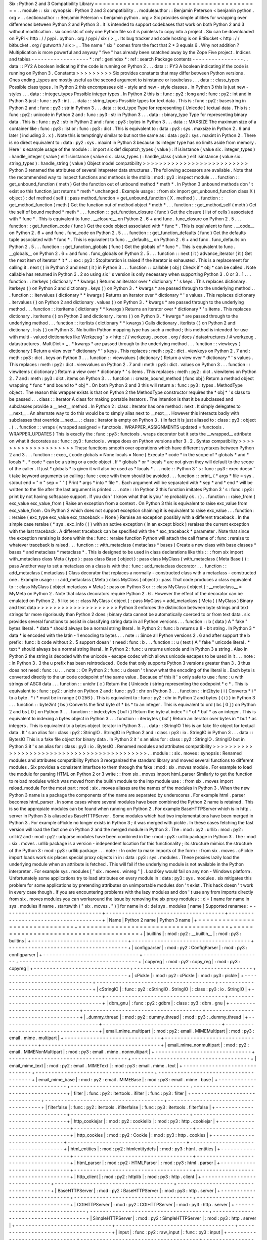 Six
:
Python
2
and
3
Compatibility
Library
=
=
=
=
=
=
=
=
=
=
=
=
=
=
=
=
=
=
=
=
=
=
=
=
=
=
=
=
=
=
=
=
=
=
=
=
=
=
=
=
=
.
.
module
:
:
six
:
synopsis
:
Python
2
and
3
compatibility
.
.
moduleauthor
:
:
Benjamin
Peterson
<
benjamin
python
.
org
>
.
.
sectionauthor
:
:
Benjamin
Peterson
<
benjamin
python
.
org
>
Six
provides
simple
utilities
for
wrapping
over
differences
between
Python
2
and
Python
3
.
It
is
intended
to
support
codebases
that
work
on
both
Python
2
and
3
without
modification
.
six
consists
of
only
one
Python
file
so
it
is
painless
to
copy
into
a
project
.
Six
can
be
downloaded
on
PyPi
<
http
:
/
/
pypi
.
python
.
org
/
pypi
/
six
/
>
_
.
Its
bug
tracker
and
code
hosting
is
on
BitBucket
<
http
:
/
/
bitbucket
.
org
/
gutworth
/
six
>
_
.
The
name
"
six
"
comes
from
the
fact
that
2
*
3
equals
6
.
Why
not
addition
?
Multiplication
is
more
powerful
and
anyway
"
five
"
has
already
been
snatched
away
by
the
Zope
Five
project
.
Indices
and
tables
-
-
-
-
-
-
-
-
-
-
-
-
-
-
-
-
-
-
*
:
ref
:
genindex
*
:
ref
:
search
Package
contents
-
-
-
-
-
-
-
-
-
-
-
-
-
-
-
-
.
.
data
:
:
PY2
A
boolean
indicating
if
the
code
is
running
on
Python
2
.
.
.
data
:
:
PY3
A
boolean
indicating
if
the
code
is
running
on
Python
3
.
Constants
>
>
>
>
>
>
>
>
>
Six
provides
constants
that
may
differ
between
Python
versions
.
Ones
ending
_types
are
mostly
useful
as
the
second
argument
to
isinstance
or
issubclass
.
.
.
data
:
:
class_types
Possible
class
types
.
In
Python
2
this
encompasses
old
-
style
and
new
-
style
classes
.
In
Python
3
this
is
just
new
-
styles
.
.
.
data
:
:
integer_types
Possible
integer
types
.
In
Python
2
this
is
:
func
:
py2
:
long
and
:
func
:
py2
:
int
and
in
Python
3
just
:
func
:
py3
:
int
.
.
.
data
:
:
string_types
Possible
types
for
text
data
.
This
is
:
func
:
py2
:
basestring
in
Python
2
and
:
func
:
py3
:
str
in
Python
3
.
.
.
data
:
:
text_type
Type
for
representing
(
Unicode
)
textual
data
.
This
is
:
func
:
py2
:
unicode
in
Python
2
and
:
func
:
py3
:
str
in
Python
3
.
.
.
data
:
:
binary_type
Type
for
representing
binary
data
.
This
is
:
func
:
py2
:
str
in
Python
2
and
:
func
:
py3
:
bytes
in
Python
3
.
.
.
data
:
:
MAXSIZE
The
maximum
size
of
a
container
like
:
func
:
py3
:
list
or
:
func
:
py3
:
dict
.
This
is
equivalent
to
:
data
:
py3
:
sys
.
maxsize
in
Python
2
.
6
and
later
(
including
3
.
x
)
.
Note
this
is
temptingly
similar
to
but
not
the
same
as
:
data
:
py2
:
sys
.
maxint
in
Python
2
.
There
is
no
direct
equivalent
to
:
data
:
py2
:
sys
.
maxint
in
Python
3
because
its
integer
type
has
no
limits
aside
from
memory
.
Here
'
s
example
usage
of
the
module
:
:
import
six
def
dispatch_types
(
value
)
:
if
isinstance
(
value
six
.
integer_types
)
:
handle_integer
(
value
)
elif
isinstance
(
value
six
.
class_types
)
:
handle_class
(
value
)
elif
isinstance
(
value
six
.
string_types
)
:
handle_string
(
value
)
Object
model
compatibility
>
>
>
>
>
>
>
>
>
>
>
>
>
>
>
>
>
>
>
>
>
>
>
>
>
>
Python
3
renamed
the
attributes
of
several
intepreter
data
structures
.
The
following
accessors
are
available
.
Note
that
the
recommended
way
to
inspect
functions
and
methods
is
the
stdlib
:
mod
:
py3
:
inspect
module
.
.
.
function
:
:
get_unbound_function
(
meth
)
Get
the
function
out
of
unbound
method
*
meth
*
.
In
Python
3
unbound
methods
don
'
t
exist
so
this
function
just
returns
*
meth
*
unchanged
.
Example
usage
:
:
from
six
import
get_unbound_function
class
X
(
object
)
:
def
method
(
self
)
:
pass
method_function
=
get_unbound_function
(
X
.
method
)
.
.
function
:
:
get_method_function
(
meth
)
Get
the
function
out
of
method
object
*
meth
*
.
.
.
function
:
:
get_method_self
(
meth
)
Get
the
self
of
bound
method
*
meth
*
.
.
.
function
:
:
get_function_closure
(
func
)
Get
the
closure
(
list
of
cells
)
associated
with
*
func
*
.
This
is
equivalent
to
func
.
__closure__
on
Python
2
.
6
+
and
func
.
func_closure
on
Python
2
.
5
.
.
.
function
:
:
get_function_code
(
func
)
Get
the
code
object
associated
with
*
func
*
.
This
is
equivalent
to
func
.
__code__
on
Python
2
.
6
+
and
func
.
func_code
on
Python
2
.
5
.
.
.
function
:
:
get_function_defaults
(
func
)
Get
the
defaults
tuple
associated
with
*
func
*
.
This
is
equivalent
to
func
.
__defaults__
on
Python
2
.
6
+
and
func
.
func_defaults
on
Python
2
.
5
.
.
.
function
:
:
get_function_globals
(
func
)
Get
the
globals
of
*
func
*
.
This
is
equivalent
to
func
.
__globals__
on
Python
2
.
6
+
and
func
.
func_globals
on
Python
2
.
5
.
.
.
function
:
:
next
(
it
)
advance_iterator
(
it
)
Get
the
next
item
of
iterator
*
it
*
.
:
exc
:
py3
:
StopIteration
is
raised
if
the
iterator
is
exhausted
.
This
is
a
replacement
for
calling
it
.
next
(
)
in
Python
2
and
next
(
it
)
in
Python
3
.
.
.
function
:
:
callable
(
obj
)
Check
if
*
obj
*
can
be
called
.
Note
callable
has
returned
in
Python
3
.
2
so
using
six
'
s
version
is
only
necessary
when
supporting
Python
3
.
0
or
3
.
1
.
.
.
function
:
:
iterkeys
(
dictionary
*
*
kwargs
)
Returns
an
iterator
over
*
dictionary
*
\
'
s
keys
.
This
replaces
dictionary
.
iterkeys
(
)
on
Python
2
and
dictionary
.
keys
(
)
on
Python
3
.
*
kwargs
*
are
passed
through
to
the
underlying
method
.
.
.
function
:
:
itervalues
(
dictionary
*
*
kwargs
)
Returns
an
iterator
over
*
dictionary
*
\
'
s
values
.
This
replaces
dictionary
.
itervalues
(
)
on
Python
2
and
dictionary
.
values
(
)
on
Python
3
.
*
kwargs
*
are
passed
through
to
the
underlying
method
.
.
.
function
:
:
iteritems
(
dictionary
*
*
kwargs
)
Returns
an
iterator
over
*
dictionary
*
\
'
s
items
.
This
replaces
dictionary
.
iteritems
(
)
on
Python
2
and
dictionary
.
items
(
)
on
Python
3
.
*
kwargs
*
are
passed
through
to
the
underlying
method
.
.
.
function
:
:
iterlists
(
dictionary
*
*
kwargs
)
Calls
dictionary
.
iterlists
(
)
on
Python
2
and
dictionary
.
lists
(
)
on
Python
3
.
No
builtin
Python
mapping
type
has
such
a
method
;
this
method
is
intended
for
use
with
multi
-
valued
dictionaries
like
Werkzeug
'
s
<
http
:
/
/
werkzeug
.
pocoo
.
org
/
docs
/
datastructures
/
#
werkzeug
.
datastructures
.
MultiDict
>
_
.
*
kwargs
*
are
passed
through
to
the
underlying
method
.
.
.
function
:
:
viewkeys
(
dictionary
)
Return
a
view
over
*
dictionary
*
\
'
s
keys
.
This
replaces
:
meth
:
py2
:
dict
.
viewkeys
on
Python
2
.
7
and
:
meth
:
py3
:
dict
.
keys
on
Python
3
.
.
.
function
:
:
viewvalues
(
dictionary
)
Return
a
view
over
*
dictionary
*
\
'
s
values
.
This
replaces
:
meth
:
py2
:
dict
.
viewvalues
on
Python
2
.
7
and
:
meth
:
py3
:
dict
.
values
on
Python
3
.
.
.
function
:
:
viewitems
(
dictionary
)
Return
a
view
over
*
dictionary
*
\
'
s
items
.
This
replaces
:
meth
:
py2
:
dict
.
viewitems
on
Python
2
.
7
and
:
meth
:
py3
:
dict
.
items
on
Python
3
.
.
.
function
:
:
create_bound_method
(
func
obj
)
Return
a
method
object
wrapping
*
func
*
and
bound
to
*
obj
*
.
On
both
Python
2
and
3
this
will
return
a
:
func
:
py3
:
types
.
MethodType
object
.
The
reason
this
wrapper
exists
is
that
on
Python
2
the
MethodType
constructor
requires
the
*
obj
*
'
s
class
to
be
passed
.
.
.
class
:
:
Iterator
A
class
for
making
portable
iterators
.
The
intention
is
that
it
be
subclassed
and
subclasses
provide
a
__next__
method
.
In
Python
2
:
class
:
Iterator
has
one
method
:
next
.
It
simply
delegates
to
__next__
.
An
alternate
way
to
do
this
would
be
to
simply
alias
next
to
__next__
.
However
this
interacts
badly
with
subclasses
that
override
__next__
.
:
class
:
Iterator
is
empty
on
Python
3
.
(
In
fact
it
is
just
aliased
to
:
class
:
py3
:
object
.
)
.
.
function
:
:
wraps
(
wrapped
assigned
=
functools
.
WRAPPER_ASSIGNMENTS
updated
=
functools
.
WRAPPER_UPDATES
)
This
is
exactly
the
:
func
:
py3
:
functools
.
wraps
decorator
but
it
sets
the
__wrapped__
attribute
on
what
it
decorates
as
:
func
:
py3
:
functools
.
wraps
does
on
Python
versions
after
3
.
2
.
Syntax
compatibility
>
>
>
>
>
>
>
>
>
>
>
>
>
>
>
>
>
>
>
>
These
functions
smooth
over
operations
which
have
different
syntaxes
between
Python
2
and
3
.
.
.
function
:
:
exec_
(
code
globals
=
None
locals
=
None
)
Execute
*
code
*
in
the
scope
of
*
globals
*
and
*
locals
*
.
*
code
*
can
be
a
string
or
a
code
object
.
If
*
globals
*
or
*
locals
*
are
not
given
they
will
default
to
the
scope
of
the
caller
.
If
just
*
globals
*
is
given
it
will
also
be
used
as
*
locals
*
.
.
.
note
:
:
Python
3
'
s
:
func
:
py3
:
exec
doesn
'
t
take
keyword
arguments
so
calling
:
func
:
exec
with
them
should
be
avoided
.
.
.
function
:
:
print_
(
*
args
*
file
=
sys
.
stdout
end
=
"
\
\
n
"
sep
=
"
"
)
Print
*
args
*
into
*
file
*
.
Each
argument
will
be
separated
with
*
sep
*
and
*
end
*
will
be
written
to
the
file
after
the
last
argument
is
printed
.
.
.
note
:
:
In
Python
2
this
function
imitates
Python
3
'
s
:
func
:
py3
:
print
by
not
having
softspace
support
.
If
you
don
'
t
know
what
that
is
you
'
re
probably
ok
.
:
)
.
.
function
:
:
raise_from
(
exc_value
exc_value_from
)
Raise
an
exception
from
a
context
.
On
Python
3
this
is
equivalent
to
raise
exc_value
from
exc_value_from
.
On
Python
2
which
does
not
support
exception
chaining
it
is
equivalent
to
raise
exc_value
.
.
.
function
:
:
reraise
(
exc_type
exc_value
exc_traceback
=
None
)
Reraise
an
exception
possibly
with
a
different
traceback
.
In
the
simple
case
reraise
(
*
sys
.
exc_info
(
)
)
with
an
active
exception
(
in
an
except
block
)
reraises
the
current
exception
with
the
last
traceback
.
A
different
traceback
can
be
specified
with
the
*
exc_traceback
*
parameter
.
Note
that
since
the
exception
reraising
is
done
within
the
:
func
:
reraise
function
Python
will
attach
the
call
frame
of
:
func
:
reraise
to
whatever
traceback
is
raised
.
.
.
function
:
:
with_metaclass
(
metaclass
*
bases
)
Create
a
new
class
with
base
classes
*
bases
*
and
metaclass
*
metaclass
*
.
This
is
designed
to
be
used
in
class
declarations
like
this
:
:
:
from
six
import
with_metaclass
class
Meta
(
type
)
:
pass
class
Base
(
object
)
:
pass
class
MyClass
(
with_metaclass
(
Meta
Base
)
)
:
pass
Another
way
to
set
a
metaclass
on
a
class
is
with
the
:
func
:
add_metaclass
decorator
.
.
.
function
:
:
add_metaclass
(
metaclass
)
Class
decorator
that
replaces
a
normally
-
constructed
class
with
a
metaclass
-
constructed
one
.
Example
usage
:
:
:
add_metaclass
(
Meta
)
class
MyClass
(
object
)
:
pass
That
code
produces
a
class
equivalent
to
:
:
class
MyClass
(
object
metaclass
=
Meta
)
:
pass
on
Python
3
or
:
:
class
MyClass
(
object
)
:
__metaclass__
=
MyMeta
on
Python
2
.
Note
that
class
decorators
require
Python
2
.
6
.
However
the
effect
of
the
decorator
can
be
emulated
on
Python
2
.
5
like
so
:
:
class
MyClass
(
object
)
:
pass
MyClass
=
add_metaclass
(
Meta
)
(
MyClass
)
Binary
and
text
data
>
>
>
>
>
>
>
>
>
>
>
>
>
>
>
>
>
>
>
>
Python
3
enforces
the
distinction
between
byte
strings
and
text
strings
far
more
rigoriously
than
Python
2
does
;
binary
data
cannot
be
automatically
coerced
to
or
from
text
data
.
six
provides
several
functions
to
assist
in
classifying
string
data
in
all
Python
versions
.
.
.
function
:
:
b
(
data
)
A
"
fake
"
bytes
literal
.
*
data
*
should
always
be
a
normal
string
literal
.
In
Python
2
:
func
:
b
returns
a
8
-
bit
string
.
In
Python
3
*
data
*
is
encoded
with
the
latin
-
1
encoding
to
bytes
.
.
.
note
:
:
Since
all
Python
versions
2
.
6
and
after
support
the
b
prefix
:
func
:
b
code
without
2
.
5
support
doesn
'
t
need
:
func
:
b
.
.
.
function
:
:
u
(
text
)
A
"
fake
"
unicode
literal
.
*
text
*
should
always
be
a
normal
string
literal
.
In
Python
2
:
func
:
u
returns
unicode
and
in
Python
3
a
string
.
Also
in
Python
2
the
string
is
decoded
with
the
unicode
-
escape
codec
which
allows
unicode
escapes
to
be
used
in
it
.
.
.
note
:
:
In
Python
3
.
3
the
u
prefix
has
been
reintroduced
.
Code
that
only
supports
Python
3
versions
greater
than
3
.
3
thus
does
not
need
:
func
:
u
.
.
.
note
:
:
On
Python
2
:
func
:
u
doesn
'
t
know
what
the
encoding
of
the
literal
is
.
Each
byte
is
converted
directly
to
the
unicode
codepoint
of
the
same
value
.
Because
of
this
it
'
s
only
safe
to
use
:
func
:
u
with
strings
of
ASCII
data
.
.
.
function
:
:
unichr
(
c
)
Return
the
(
Unicode
)
string
representing
the
codepoint
*
c
*
.
This
is
equivalent
to
:
func
:
py2
:
unichr
on
Python
2
and
:
func
:
py3
:
chr
on
Python
3
.
.
.
function
:
:
int2byte
(
i
)
Converts
*
i
*
to
a
byte
.
*
i
*
must
be
in
range
(
0
256
)
.
This
is
equivalent
to
:
func
:
py2
:
chr
in
Python
2
and
bytes
(
(
i
)
)
in
Python
3
.
.
.
function
:
:
byte2int
(
bs
)
Converts
the
first
byte
of
*
bs
*
to
an
integer
.
This
is
equivalent
to
ord
(
bs
[
0
]
)
on
Python
2
and
bs
[
0
]
on
Python
3
.
.
.
function
:
:
indexbytes
(
buf
i
)
Return
the
byte
at
index
*
i
*
of
*
buf
*
as
an
integer
.
This
is
equivalent
to
indexing
a
bytes
object
in
Python
3
.
.
.
function
:
:
iterbytes
(
buf
)
Return
an
iterator
over
bytes
in
*
buf
*
as
integers
.
This
is
equivalent
to
a
bytes
object
iterator
in
Python
3
.
.
.
data
:
:
StringIO
This
is
an
fake
file
object
for
textual
data
.
It
'
s
an
alias
for
:
class
:
py2
:
StringIO
.
StringIO
in
Python
2
and
:
class
:
py3
:
io
.
StringIO
in
Python
3
.
.
.
data
:
:
BytesIO
This
is
a
fake
file
object
for
binary
data
.
In
Python
2
it
'
s
an
alias
for
:
class
:
py2
:
StringIO
.
StringIO
but
in
Python
3
it
'
s
an
alias
for
:
class
:
py3
:
io
.
BytesIO
.
Renamed
modules
and
attributes
compatibility
>
>
>
>
>
>
>
>
>
>
>
>
>
>
>
>
>
>
>
>
>
>
>
>
>
>
>
>
>
>
>
>
>
>
>
>
>
>
>
>
>
>
>
>
.
.
module
:
:
six
.
moves
:
synopsis
:
Renamed
modules
and
attributes
compatibility
Python
3
reorganized
the
standard
library
and
moved
several
functions
to
different
modules
.
Six
provides
a
consistent
interface
to
them
through
the
fake
:
mod
:
six
.
moves
module
.
For
example
to
load
the
module
for
parsing
HTML
on
Python
2
or
3
write
:
:
from
six
.
moves
import
html_parser
Similarly
to
get
the
function
to
reload
modules
which
was
moved
from
the
builtin
module
to
the
imp
module
use
:
:
from
six
.
moves
import
reload_module
For
the
most
part
:
mod
:
six
.
moves
aliases
are
the
names
of
the
modules
in
Python
3
.
When
the
new
Python
3
name
is
a
package
the
components
of
the
name
are
separated
by
underscores
.
For
example
html
.
parser
becomes
html_parser
.
In
some
cases
where
several
modules
have
been
combined
the
Python
2
name
is
retained
.
This
is
so
the
appropiate
modules
can
be
found
when
running
on
Python
2
.
For
example
BaseHTTPServer
which
is
in
http
.
server
in
Python
3
is
aliased
as
BaseHTTPServer
.
Some
modules
which
had
two
implementations
have
been
merged
in
Python
3
.
For
example
cPickle
no
longer
exists
in
Python
3
;
it
was
merged
with
pickle
.
In
these
cases
fetching
the
fast
version
will
load
the
fast
one
on
Python
2
and
the
merged
module
in
Python
3
.
The
:
mod
:
py2
:
urllib
:
mod
:
py2
:
urllib2
and
:
mod
:
py2
:
urlparse
modules
have
been
combined
in
the
:
mod
:
py3
:
urllib
package
in
Python
3
.
The
:
mod
:
six
.
moves
.
urllib
package
is
a
version
-
independent
location
for
this
functionality
;
its
structure
mimics
the
structure
of
the
Python
3
:
mod
:
py3
:
urllib
package
.
.
.
note
:
:
In
order
to
make
imports
of
the
form
:
:
from
six
.
moves
.
cPickle
import
loads
work
six
places
special
proxy
objects
in
in
:
data
:
py3
:
sys
.
modules
.
These
proxies
lazily
load
the
underlying
module
when
an
attribute
is
fetched
.
This
will
fail
if
the
underlying
module
is
not
available
in
the
Python
interpreter
.
For
example
sys
.
modules
[
"
six
.
moves
.
winreg
"
]
.
LoadKey
would
fail
on
any
non
-
Windows
platform
.
Unfortunately
some
applications
try
to
load
attributes
on
every
module
in
:
data
:
py3
:
sys
.
modules
.
six
mitigates
this
problem
for
some
applications
by
pretending
attributes
on
unimportable
modules
don
'
t
exist
.
This
hack
doesn
'
t
work
in
every
case
though
.
If
you
are
encountering
problems
with
the
lazy
modules
and
don
'
t
use
any
from
imports
directly
from
six
.
moves
modules
you
can
workaround
the
issue
by
removing
the
six
proxy
modules
:
:
d
=
[
name
for
name
in
sys
.
modules
if
name
.
startswith
(
"
six
.
moves
.
"
)
]
for
name
in
d
:
del
sys
.
modules
[
name
]
Supported
renames
:
+
-
-
-
-
-
-
-
-
-
-
-
-
-
-
-
-
-
-
-
-
-
-
-
-
-
-
-
-
-
-
+
-
-
-
-
-
-
-
-
-
-
-
-
-
-
-
-
-
-
-
-
-
-
-
-
-
-
-
-
-
-
-
-
-
-
-
-
-
+
-
-
-
-
-
-
-
-
-
-
-
-
-
-
-
-
-
-
-
-
-
-
-
-
-
-
-
-
-
-
-
-
-
-
-
-
-
+
|
Name
|
Python
2
name
|
Python
3
name
|
+
=
=
=
=
=
=
=
=
=
=
=
=
=
=
=
=
=
=
=
=
=
=
=
=
=
=
=
=
=
=
+
=
=
=
=
=
=
=
=
=
=
=
=
=
=
=
=
=
=
=
=
=
=
=
=
=
=
=
=
=
=
=
=
=
=
=
=
=
+
=
=
=
=
=
=
=
=
=
=
=
=
=
=
=
=
=
=
=
=
=
=
=
=
=
=
=
=
=
=
=
=
=
=
=
=
=
+
|
builtins
|
:
mod
:
py2
:
__builtin__
|
:
mod
:
py3
:
builtins
|
+
-
-
-
-
-
-
-
-
-
-
-
-
-
-
-
-
-
-
-
-
-
-
-
-
-
-
-
-
-
-
+
-
-
-
-
-
-
-
-
-
-
-
-
-
-
-
-
-
-
-
-
-
-
-
-
-
-
-
-
-
-
-
-
-
-
-
-
-
+
-
-
-
-
-
-
-
-
-
-
-
-
-
-
-
-
-
-
-
-
-
-
-
-
-
-
-
-
-
-
-
-
-
-
-
-
-
+
|
configparser
|
:
mod
:
py2
:
ConfigParser
|
:
mod
:
py3
:
configparser
|
+
-
-
-
-
-
-
-
-
-
-
-
-
-
-
-
-
-
-
-
-
-
-
-
-
-
-
-
-
-
-
+
-
-
-
-
-
-
-
-
-
-
-
-
-
-
-
-
-
-
-
-
-
-
-
-
-
-
-
-
-
-
-
-
-
-
-
-
-
+
-
-
-
-
-
-
-
-
-
-
-
-
-
-
-
-
-
-
-
-
-
-
-
-
-
-
-
-
-
-
-
-
-
-
-
-
-
+
|
copyreg
|
:
mod
:
py2
:
copy_reg
|
:
mod
:
py3
:
copyreg
|
+
-
-
-
-
-
-
-
-
-
-
-
-
-
-
-
-
-
-
-
-
-
-
-
-
-
-
-
-
-
-
+
-
-
-
-
-
-
-
-
-
-
-
-
-
-
-
-
-
-
-
-
-
-
-
-
-
-
-
-
-
-
-
-
-
-
-
-
-
+
-
-
-
-
-
-
-
-
-
-
-
-
-
-
-
-
-
-
-
-
-
-
-
-
-
-
-
-
-
-
-
-
-
-
-
-
-
+
|
cPickle
|
:
mod
:
py2
:
cPickle
|
:
mod
:
py3
:
pickle
|
+
-
-
-
-
-
-
-
-
-
-
-
-
-
-
-
-
-
-
-
-
-
-
-
-
-
-
-
-
-
-
+
-
-
-
-
-
-
-
-
-
-
-
-
-
-
-
-
-
-
-
-
-
-
-
-
-
-
-
-
-
-
-
-
-
-
-
-
-
+
-
-
-
-
-
-
-
-
-
-
-
-
-
-
-
-
-
-
-
-
-
-
-
-
-
-
-
-
-
-
-
-
-
-
-
-
-
+
|
cStringIO
|
:
func
:
py2
:
cStringIO
.
StringIO
|
:
class
:
py3
:
io
.
StringIO
|
+
-
-
-
-
-
-
-
-
-
-
-
-
-
-
-
-
-
-
-
-
-
-
-
-
-
-
-
-
-
-
+
-
-
-
-
-
-
-
-
-
-
-
-
-
-
-
-
-
-
-
-
-
-
-
-
-
-
-
-
-
-
-
-
-
-
-
-
-
+
-
-
-
-
-
-
-
-
-
-
-
-
-
-
-
-
-
-
-
-
-
-
-
-
-
-
-
-
-
-
-
-
-
-
-
-
-
+
|
dbm_gnu
|
:
func
:
py2
:
gdbm
|
:
class
:
py3
:
dbm
.
gnu
|
+
-
-
-
-
-
-
-
-
-
-
-
-
-
-
-
-
-
-
-
-
-
-
-
-
-
-
-
-
-
-
+
-
-
-
-
-
-
-
-
-
-
-
-
-
-
-
-
-
-
-
-
-
-
-
-
-
-
-
-
-
-
-
-
-
-
-
-
-
+
-
-
-
-
-
-
-
-
-
-
-
-
-
-
-
-
-
-
-
-
-
-
-
-
-
-
-
-
-
-
-
-
-
-
-
-
-
+
|
_dummy_thread
|
:
mod
:
py2
:
dummy_thread
|
:
mod
:
py3
:
_dummy_thread
|
+
-
-
-
-
-
-
-
-
-
-
-
-
-
-
-
-
-
-
-
-
-
-
-
-
-
-
-
-
-
-
+
-
-
-
-
-
-
-
-
-
-
-
-
-
-
-
-
-
-
-
-
-
-
-
-
-
-
-
-
-
-
-
-
-
-
-
-
-
+
-
-
-
-
-
-
-
-
-
-
-
-
-
-
-
-
-
-
-
-
-
-
-
-
-
-
-
-
-
-
-
-
-
-
-
-
-
+
|
email_mime_multipart
|
:
mod
:
py2
:
email
.
MIMEMultipart
|
:
mod
:
py3
:
email
.
mime
.
multipart
|
+
-
-
-
-
-
-
-
-
-
-
-
-
-
-
-
-
-
-
-
-
-
-
-
-
-
-
-
-
-
-
+
-
-
-
-
-
-
-
-
-
-
-
-
-
-
-
-
-
-
-
-
-
-
-
-
-
-
-
-
-
-
-
-
-
-
-
-
-
+
-
-
-
-
-
-
-
-
-
-
-
-
-
-
-
-
-
-
-
-
-
-
-
-
-
-
-
-
-
-
-
-
-
-
-
-
-
+
|
email_mime_nonmultipart
|
:
mod
:
py2
:
email
.
MIMENonMultipart
|
:
mod
:
py3
:
email
.
mime
.
nonmultipart
|
+
-
-
-
-
-
-
-
-
-
-
-
-
-
-
-
-
-
-
-
-
-
-
-
-
-
-
-
-
-
-
+
-
-
-
-
-
-
-
-
-
-
-
-
-
-
-
-
-
-
-
-
-
-
-
-
-
-
-
-
-
-
-
-
-
-
-
-
-
+
-
-
-
-
-
-
-
-
-
-
-
-
-
-
-
-
-
-
-
-
-
-
-
-
-
-
-
-
-
-
-
-
-
-
-
-
-
+
|
email_mime_text
|
:
mod
:
py2
:
email
.
MIMEText
|
:
mod
:
py3
:
email
.
mime
.
text
|
+
-
-
-
-
-
-
-
-
-
-
-
-
-
-
-
-
-
-
-
-
-
-
-
-
-
-
-
-
-
-
+
-
-
-
-
-
-
-
-
-
-
-
-
-
-
-
-
-
-
-
-
-
-
-
-
-
-
-
-
-
-
-
-
-
-
-
-
-
+
-
-
-
-
-
-
-
-
-
-
-
-
-
-
-
-
-
-
-
-
-
-
-
-
-
-
-
-
-
-
-
-
-
-
-
-
-
+
|
email_mime_base
|
:
mod
:
py2
:
email
.
MIMEBase
|
:
mod
:
py3
:
email
.
mime
.
base
|
+
-
-
-
-
-
-
-
-
-
-
-
-
-
-
-
-
-
-
-
-
-
-
-
-
-
-
-
-
-
-
+
-
-
-
-
-
-
-
-
-
-
-
-
-
-
-
-
-
-
-
-
-
-
-
-
-
-
-
-
-
-
-
-
-
-
-
-
-
+
-
-
-
-
-
-
-
-
-
-
-
-
-
-
-
-
-
-
-
-
-
-
-
-
-
-
-
-
-
-
-
-
-
-
-
-
-
+
|
filter
|
:
func
:
py2
:
itertools
.
ifilter
|
:
func
:
py3
:
filter
|
+
-
-
-
-
-
-
-
-
-
-
-
-
-
-
-
-
-
-
-
-
-
-
-
-
-
-
-
-
-
-
+
-
-
-
-
-
-
-
-
-
-
-
-
-
-
-
-
-
-
-
-
-
-
-
-
-
-
-
-
-
-
-
-
-
-
-
-
-
+
-
-
-
-
-
-
-
-
-
-
-
-
-
-
-
-
-
-
-
-
-
-
-
-
-
-
-
-
-
-
-
-
-
-
-
-
-
+
|
filterfalse
|
:
func
:
py2
:
itertools
.
ifilterfalse
|
:
func
:
py3
:
itertools
.
filterfalse
|
+
-
-
-
-
-
-
-
-
-
-
-
-
-
-
-
-
-
-
-
-
-
-
-
-
-
-
-
-
-
-
+
-
-
-
-
-
-
-
-
-
-
-
-
-
-
-
-
-
-
-
-
-
-
-
-
-
-
-
-
-
-
-
-
-
-
-
-
-
+
-
-
-
-
-
-
-
-
-
-
-
-
-
-
-
-
-
-
-
-
-
-
-
-
-
-
-
-
-
-
-
-
-
-
-
-
-
+
|
http_cookiejar
|
:
mod
:
py2
:
cookielib
|
:
mod
:
py3
:
http
.
cookiejar
|
+
-
-
-
-
-
-
-
-
-
-
-
-
-
-
-
-
-
-
-
-
-
-
-
-
-
-
-
-
-
-
+
-
-
-
-
-
-
-
-
-
-
-
-
-
-
-
-
-
-
-
-
-
-
-
-
-
-
-
-
-
-
-
-
-
-
-
-
-
+
-
-
-
-
-
-
-
-
-
-
-
-
-
-
-
-
-
-
-
-
-
-
-
-
-
-
-
-
-
-
-
-
-
-
-
-
-
+
|
http_cookies
|
:
mod
:
py2
:
Cookie
|
:
mod
:
py3
:
http
.
cookies
|
+
-
-
-
-
-
-
-
-
-
-
-
-
-
-
-
-
-
-
-
-
-
-
-
-
-
-
-
-
-
-
+
-
-
-
-
-
-
-
-
-
-
-
-
-
-
-
-
-
-
-
-
-
-
-
-
-
-
-
-
-
-
-
-
-
-
-
-
-
+
-
-
-
-
-
-
-
-
-
-
-
-
-
-
-
-
-
-
-
-
-
-
-
-
-
-
-
-
-
-
-
-
-
-
-
-
-
+
|
html_entities
|
:
mod
:
py2
:
htmlentitydefs
|
:
mod
:
py3
:
html
.
entities
|
+
-
-
-
-
-
-
-
-
-
-
-
-
-
-
-
-
-
-
-
-
-
-
-
-
-
-
-
-
-
-
+
-
-
-
-
-
-
-
-
-
-
-
-
-
-
-
-
-
-
-
-
-
-
-
-
-
-
-
-
-
-
-
-
-
-
-
-
-
+
-
-
-
-
-
-
-
-
-
-
-
-
-
-
-
-
-
-
-
-
-
-
-
-
-
-
-
-
-
-
-
-
-
-
-
-
-
+
|
html_parser
|
:
mod
:
py2
:
HTMLParser
|
:
mod
:
py3
:
html
.
parser
|
+
-
-
-
-
-
-
-
-
-
-
-
-
-
-
-
-
-
-
-
-
-
-
-
-
-
-
-
-
-
-
+
-
-
-
-
-
-
-
-
-
-
-
-
-
-
-
-
-
-
-
-
-
-
-
-
-
-
-
-
-
-
-
-
-
-
-
-
-
+
-
-
-
-
-
-
-
-
-
-
-
-
-
-
-
-
-
-
-
-
-
-
-
-
-
-
-
-
-
-
-
-
-
-
-
-
-
+
|
http_client
|
:
mod
:
py2
:
httplib
|
:
mod
:
py3
:
http
.
client
|
+
-
-
-
-
-
-
-
-
-
-
-
-
-
-
-
-
-
-
-
-
-
-
-
-
-
-
-
-
-
-
+
-
-
-
-
-
-
-
-
-
-
-
-
-
-
-
-
-
-
-
-
-
-
-
-
-
-
-
-
-
-
-
-
-
-
-
-
-
+
-
-
-
-
-
-
-
-
-
-
-
-
-
-
-
-
-
-
-
-
-
-
-
-
-
-
-
-
-
-
-
-
-
-
-
-
-
+
|
BaseHTTPServer
|
:
mod
:
py2
:
BaseHTTPServer
|
:
mod
:
py3
:
http
.
server
|
+
-
-
-
-
-
-
-
-
-
-
-
-
-
-
-
-
-
-
-
-
-
-
-
-
-
-
-
-
-
-
+
-
-
-
-
-
-
-
-
-
-
-
-
-
-
-
-
-
-
-
-
-
-
-
-
-
-
-
-
-
-
-
-
-
-
-
-
-
+
-
-
-
-
-
-
-
-
-
-
-
-
-
-
-
-
-
-
-
-
-
-
-
-
-
-
-
-
-
-
-
-
-
-
-
-
-
+
|
CGIHTTPServer
|
:
mod
:
py2
:
CGIHTTPServer
|
:
mod
:
py3
:
http
.
server
|
+
-
-
-
-
-
-
-
-
-
-
-
-
-
-
-
-
-
-
-
-
-
-
-
-
-
-
-
-
-
-
+
-
-
-
-
-
-
-
-
-
-
-
-
-
-
-
-
-
-
-
-
-
-
-
-
-
-
-
-
-
-
-
-
-
-
-
-
-
+
-
-
-
-
-
-
-
-
-
-
-
-
-
-
-
-
-
-
-
-
-
-
-
-
-
-
-
-
-
-
-
-
-
-
-
-
-
+
|
SimpleHTTPServer
|
:
mod
:
py2
:
SimpleHTTPServer
|
:
mod
:
py3
:
http
.
server
|
+
-
-
-
-
-
-
-
-
-
-
-
-
-
-
-
-
-
-
-
-
-
-
-
-
-
-
-
-
-
-
+
-
-
-
-
-
-
-
-
-
-
-
-
-
-
-
-
-
-
-
-
-
-
-
-
-
-
-
-
-
-
-
-
-
-
-
-
-
+
-
-
-
-
-
-
-
-
-
-
-
-
-
-
-
-
-
-
-
-
-
-
-
-
-
-
-
-
-
-
-
-
-
-
-
-
-
+
|
input
|
:
func
:
py2
:
raw_input
|
:
func
:
py3
:
input
|
+
-
-
-
-
-
-
-
-
-
-
-
-
-
-
-
-
-
-
-
-
-
-
-
-
-
-
-
-
-
-
+
-
-
-
-
-
-
-
-
-
-
-
-
-
-
-
-
-
-
-
-
-
-
-
-
-
-
-
-
-
-
-
-
-
-
-
-
-
+
-
-
-
-
-
-
-
-
-
-
-
-
-
-
-
-
-
-
-
-
-
-
-
-
-
-
-
-
-
-
-
-
-
-
-
-
-
+
|
intern
|
:
func
:
py2
:
intern
|
:
func
:
py3
:
sys
.
intern
|
+
-
-
-
-
-
-
-
-
-
-
-
-
-
-
-
-
-
-
-
-
-
-
-
-
-
-
-
-
-
-
+
-
-
-
-
-
-
-
-
-
-
-
-
-
-
-
-
-
-
-
-
-
-
-
-
-
-
-
-
-
-
-
-
-
-
-
-
-
+
-
-
-
-
-
-
-
-
-
-
-
-
-
-
-
-
-
-
-
-
-
-
-
-
-
-
-
-
-
-
-
-
-
-
-
-
-
+
|
map
|
:
func
:
py2
:
itertools
.
imap
|
:
func
:
py3
:
map
|
+
-
-
-
-
-
-
-
-
-
-
-
-
-
-
-
-
-
-
-
-
-
-
-
-
-
-
-
-
-
-
+
-
-
-
-
-
-
-
-
-
-
-
-
-
-
-
-
-
-
-
-
-
-
-
-
-
-
-
-
-
-
-
-
-
-
-
-
-
+
-
-
-
-
-
-
-
-
-
-
-
-
-
-
-
-
-
-
-
-
-
-
-
-
-
-
-
-
-
-
-
-
-
-
-
-
-
+
|
queue
|
:
mod
:
py2
:
Queue
|
:
mod
:
py3
:
queue
|
+
-
-
-
-
-
-
-
-
-
-
-
-
-
-
-
-
-
-
-
-
-
-
-
-
-
-
-
-
-
-
+
-
-
-
-
-
-
-
-
-
-
-
-
-
-
-
-
-
-
-
-
-
-
-
-
-
-
-
-
-
-
-
-
-
-
-
-
-
+
-
-
-
-
-
-
-
-
-
-
-
-
-
-
-
-
-
-
-
-
-
-
-
-
-
-
-
-
-
-
-
-
-
-
-
-
-
+
|
range
|
:
func
:
py2
:
xrange
|
:
func
:
py3
:
range
|
+
-
-
-
-
-
-
-
-
-
-
-
-
-
-
-
-
-
-
-
-
-
-
-
-
-
-
-
-
-
-
+
-
-
-
-
-
-
-
-
-
-
-
-
-
-
-
-
-
-
-
-
-
-
-
-
-
-
-
-
-
-
-
-
-
-
-
-
-
+
-
-
-
-
-
-
-
-
-
-
-
-
-
-
-
-
-
-
-
-
-
-
-
-
-
-
-
-
-
-
-
-
-
-
-
-
-
+
|
reduce
|
:
func
:
py2
:
reduce
|
:
func
:
py3
:
functools
.
reduce
|
+
-
-
-
-
-
-
-
-
-
-
-
-
-
-
-
-
-
-
-
-
-
-
-
-
-
-
-
-
-
-
+
-
-
-
-
-
-
-
-
-
-
-
-
-
-
-
-
-
-
-
-
-
-
-
-
-
-
-
-
-
-
-
-
-
-
-
-
-
+
-
-
-
-
-
-
-
-
-
-
-
-
-
-
-
-
-
-
-
-
-
-
-
-
-
-
-
-
-
-
-
-
-
-
-
-
-
+
|
reload_module
|
:
func
:
py2
:
reload
|
:
func
:
py3
:
imp
.
reload
|
+
-
-
-
-
-
-
-
-
-
-
-
-
-
-
-
-
-
-
-
-
-
-
-
-
-
-
-
-
-
-
+
-
-
-
-
-
-
-
-
-
-
-
-
-
-
-
-
-
-
-
-
-
-
-
-
-
-
-
-
-
-
-
-
-
-
-
-
-
+
-
-
-
-
-
-
-
-
-
-
-
-
-
-
-
-
-
-
-
-
-
-
-
-
-
-
-
-
-
-
-
-
-
-
-
-
-
+
|
reprlib
|
:
mod
:
py2
:
repr
|
:
mod
:
py3
:
reprlib
|
+
-
-
-
-
-
-
-
-
-
-
-
-
-
-
-
-
-
-
-
-
-
-
-
-
-
-
-
-
-
-
+
-
-
-
-
-
-
-
-
-
-
-
-
-
-
-
-
-
-
-
-
-
-
-
-
-
-
-
-
-
-
-
-
-
-
-
-
-
+
-
-
-
-
-
-
-
-
-
-
-
-
-
-
-
-
-
-
-
-
-
-
-
-
-
-
-
-
-
-
-
-
-
-
-
-
-
+
|
shlex_quote
|
:
mod
:
py2
:
pipes
.
quote
|
:
mod
:
py3
:
shlex
.
quote
|
+
-
-
-
-
-
-
-
-
-
-
-
-
-
-
-
-
-
-
-
-
-
-
-
-
-
-
-
-
-
-
+
-
-
-
-
-
-
-
-
-
-
-
-
-
-
-
-
-
-
-
-
-
-
-
-
-
-
-
-
-
-
-
-
-
-
-
-
-
+
-
-
-
-
-
-
-
-
-
-
-
-
-
-
-
-
-
-
-
-
-
-
-
-
-
-
-
-
-
-
-
-
-
-
-
-
-
+
|
socketserver
|
:
mod
:
py2
:
SocketServer
|
:
mod
:
py3
:
socketserver
|
+
-
-
-
-
-
-
-
-
-
-
-
-
-
-
-
-
-
-
-
-
-
-
-
-
-
-
-
-
-
-
+
-
-
-
-
-
-
-
-
-
-
-
-
-
-
-
-
-
-
-
-
-
-
-
-
-
-
-
-
-
-
-
-
-
-
-
-
-
+
-
-
-
-
-
-
-
-
-
-
-
-
-
-
-
-
-
-
-
-
-
-
-
-
-
-
-
-
-
-
-
-
-
-
-
-
-
+
|
_thread
|
:
mod
:
py2
:
thread
|
:
mod
:
py3
:
_thread
|
+
-
-
-
-
-
-
-
-
-
-
-
-
-
-
-
-
-
-
-
-
-
-
-
-
-
-
-
-
-
-
+
-
-
-
-
-
-
-
-
-
-
-
-
-
-
-
-
-
-
-
-
-
-
-
-
-
-
-
-
-
-
-
-
-
-
-
-
-
+
-
-
-
-
-
-
-
-
-
-
-
-
-
-
-
-
-
-
-
-
-
-
-
-
-
-
-
-
-
-
-
-
-
-
-
-
-
+
|
tkinter
|
:
mod
:
py2
:
Tkinter
|
:
mod
:
py3
:
tkinter
|
+
-
-
-
-
-
-
-
-
-
-
-
-
-
-
-
-
-
-
-
-
-
-
-
-
-
-
-
-
-
-
+
-
-
-
-
-
-
-
-
-
-
-
-
-
-
-
-
-
-
-
-
-
-
-
-
-
-
-
-
-
-
-
-
-
-
-
-
-
+
-
-
-
-
-
-
-
-
-
-
-
-
-
-
-
-
-
-
-
-
-
-
-
-
-
-
-
-
-
-
-
-
-
-
-
-
-
+
|
tkinter_dialog
|
:
mod
:
py2
:
Dialog
|
:
mod
:
py3
:
tkinter
.
dialog
|
+
-
-
-
-
-
-
-
-
-
-
-
-
-
-
-
-
-
-
-
-
-
-
-
-
-
-
-
-
-
-
+
-
-
-
-
-
-
-
-
-
-
-
-
-
-
-
-
-
-
-
-
-
-
-
-
-
-
-
-
-
-
-
-
-
-
-
-
-
+
-
-
-
-
-
-
-
-
-
-
-
-
-
-
-
-
-
-
-
-
-
-
-
-
-
-
-
-
-
-
-
-
-
-
-
-
-
+
|
tkinter_filedialog
|
:
mod
:
py2
:
FileDialog
|
:
mod
:
py3
:
tkinter
.
FileDialog
|
+
-
-
-
-
-
-
-
-
-
-
-
-
-
-
-
-
-
-
-
-
-
-
-
-
-
-
-
-
-
-
+
-
-
-
-
-
-
-
-
-
-
-
-
-
-
-
-
-
-
-
-
-
-
-
-
-
-
-
-
-
-
-
-
-
-
-
-
-
+
-
-
-
-
-
-
-
-
-
-
-
-
-
-
-
-
-
-
-
-
-
-
-
-
-
-
-
-
-
-
-
-
-
-
-
-
-
+
|
tkinter_scrolledtext
|
:
mod
:
py2
:
ScrolledText
|
:
mod
:
py3
:
tkinter
.
scrolledtext
|
+
-
-
-
-
-
-
-
-
-
-
-
-
-
-
-
-
-
-
-
-
-
-
-
-
-
-
-
-
-
-
+
-
-
-
-
-
-
-
-
-
-
-
-
-
-
-
-
-
-
-
-
-
-
-
-
-
-
-
-
-
-
-
-
-
-
-
-
-
+
-
-
-
-
-
-
-
-
-
-
-
-
-
-
-
-
-
-
-
-
-
-
-
-
-
-
-
-
-
-
-
-
-
-
-
-
-
+
|
tkinter_simpledialog
|
:
mod
:
py2
:
SimpleDialog
|
:
mod
:
py3
:
tkinter
.
simpledialog
|
+
-
-
-
-
-
-
-
-
-
-
-
-
-
-
-
-
-
-
-
-
-
-
-
-
-
-
-
-
-
-
+
-
-
-
-
-
-
-
-
-
-
-
-
-
-
-
-
-
-
-
-
-
-
-
-
-
-
-
-
-
-
-
-
-
-
-
-
-
+
-
-
-
-
-
-
-
-
-
-
-
-
-
-
-
-
-
-
-
-
-
-
-
-
-
-
-
-
-
-
-
-
-
-
-
-
-
+
|
tkinter_ttk
|
:
mod
:
py2
:
ttk
|
:
mod
:
py3
:
tkinter
.
ttk
|
+
-
-
-
-
-
-
-
-
-
-
-
-
-
-
-
-
-
-
-
-
-
-
-
-
-
-
-
-
-
-
+
-
-
-
-
-
-
-
-
-
-
-
-
-
-
-
-
-
-
-
-
-
-
-
-
-
-
-
-
-
-
-
-
-
-
-
-
-
+
-
-
-
-
-
-
-
-
-
-
-
-
-
-
-
-
-
-
-
-
-
-
-
-
-
-
-
-
-
-
-
-
-
-
-
-
-
+
|
tkinter_tix
|
:
mod
:
py2
:
Tix
|
:
mod
:
py3
:
tkinter
.
tix
|
+
-
-
-
-
-
-
-
-
-
-
-
-
-
-
-
-
-
-
-
-
-
-
-
-
-
-
-
-
-
-
+
-
-
-
-
-
-
-
-
-
-
-
-
-
-
-
-
-
-
-
-
-
-
-
-
-
-
-
-
-
-
-
-
-
-
-
-
-
+
-
-
-
-
-
-
-
-
-
-
-
-
-
-
-
-
-
-
-
-
-
-
-
-
-
-
-
-
-
-
-
-
-
-
-
-
-
+
|
tkinter_constants
|
:
mod
:
py2
:
Tkconstants
|
:
mod
:
py3
:
tkinter
.
constants
|
+
-
-
-
-
-
-
-
-
-
-
-
-
-
-
-
-
-
-
-
-
-
-
-
-
-
-
-
-
-
-
+
-
-
-
-
-
-
-
-
-
-
-
-
-
-
-
-
-
-
-
-
-
-
-
-
-
-
-
-
-
-
-
-
-
-
-
-
-
+
-
-
-
-
-
-
-
-
-
-
-
-
-
-
-
-
-
-
-
-
-
-
-
-
-
-
-
-
-
-
-
-
-
-
-
-
-
+
|
tkinter_dnd
|
:
mod
:
py2
:
Tkdnd
|
:
mod
:
py3
:
tkinter
.
dnd
|
+
-
-
-
-
-
-
-
-
-
-
-
-
-
-
-
-
-
-
-
-
-
-
-
-
-
-
-
-
-
-
+
-
-
-
-
-
-
-
-
-
-
-
-
-
-
-
-
-
-
-
-
-
-
-
-
-
-
-
-
-
-
-
-
-
-
-
-
-
+
-
-
-
-
-
-
-
-
-
-
-
-
-
-
-
-
-
-
-
-
-
-
-
-
-
-
-
-
-
-
-
-
-
-
-
-
-
+
|
tkinter_colorchooser
|
:
mod
:
py2
:
tkColorChooser
|
:
mod
:
py3
:
tkinter
.
colorchooser
|
+
-
-
-
-
-
-
-
-
-
-
-
-
-
-
-
-
-
-
-
-
-
-
-
-
-
-
-
-
-
-
+
-
-
-
-
-
-
-
-
-
-
-
-
-
-
-
-
-
-
-
-
-
-
-
-
-
-
-
-
-
-
-
-
-
-
-
-
-
+
-
-
-
-
-
-
-
-
-
-
-
-
-
-
-
-
-
-
-
-
-
-
-
-
-
-
-
-
-
-
-
-
-
-
-
-
-
+
|
tkinter_commondialog
|
:
mod
:
py2
:
tkCommonDialog
|
:
mod
:
py3
:
tkinter
.
commondialog
|
+
-
-
-
-
-
-
-
-
-
-
-
-
-
-
-
-
-
-
-
-
-
-
-
-
-
-
-
-
-
-
+
-
-
-
-
-
-
-
-
-
-
-
-
-
-
-
-
-
-
-
-
-
-
-
-
-
-
-
-
-
-
-
-
-
-
-
-
-
+
-
-
-
-
-
-
-
-
-
-
-
-
-
-
-
-
-
-
-
-
-
-
-
-
-
-
-
-
-
-
-
-
-
-
-
-
-
+
|
tkinter_tkfiledialog
|
:
mod
:
py2
:
tkFileDialog
|
:
mod
:
py3
:
tkinter
.
filedialog
|
+
-
-
-
-
-
-
-
-
-
-
-
-
-
-
-
-
-
-
-
-
-
-
-
-
-
-
-
-
-
-
+
-
-
-
-
-
-
-
-
-
-
-
-
-
-
-
-
-
-
-
-
-
-
-
-
-
-
-
-
-
-
-
-
-
-
-
-
-
+
-
-
-
-
-
-
-
-
-
-
-
-
-
-
-
-
-
-
-
-
-
-
-
-
-
-
-
-
-
-
-
-
-
-
-
-
-
+
|
tkinter_font
|
:
mod
:
py2
:
tkFont
|
:
mod
:
py3
:
tkinter
.
font
|
+
-
-
-
-
-
-
-
-
-
-
-
-
-
-
-
-
-
-
-
-
-
-
-
-
-
-
-
-
-
-
+
-
-
-
-
-
-
-
-
-
-
-
-
-
-
-
-
-
-
-
-
-
-
-
-
-
-
-
-
-
-
-
-
-
-
-
-
-
+
-
-
-
-
-
-
-
-
-
-
-
-
-
-
-
-
-
-
-
-
-
-
-
-
-
-
-
-
-
-
-
-
-
-
-
-
-
+
|
tkinter_messagebox
|
:
mod
:
py2
:
tkMessageBox
|
:
mod
:
py3
:
tkinter
.
messagebox
|
+
-
-
-
-
-
-
-
-
-
-
-
-
-
-
-
-
-
-
-
-
-
-
-
-
-
-
-
-
-
-
+
-
-
-
-
-
-
-
-
-
-
-
-
-
-
-
-
-
-
-
-
-
-
-
-
-
-
-
-
-
-
-
-
-
-
-
-
-
+
-
-
-
-
-
-
-
-
-
-
-
-
-
-
-
-
-
-
-
-
-
-
-
-
-
-
-
-
-
-
-
-
-
-
-
-
-
+
|
tkinter_tksimpledialog
|
:
mod
:
py2
:
tkSimpleDialog
|
:
mod
:
py3
:
tkinter
.
simpledialog
|
+
-
-
-
-
-
-
-
-
-
-
-
-
-
-
-
-
-
-
-
-
-
-
-
-
-
-
-
-
-
-
+
-
-
-
-
-
-
-
-
-
-
-
-
-
-
-
-
-
-
-
-
-
-
-
-
-
-
-
-
-
-
-
-
-
-
-
-
-
+
-
-
-
-
-
-
-
-
-
-
-
-
-
-
-
-
-
-
-
-
-
-
-
-
-
-
-
-
-
-
-
-
-
-
-
-
-
+
|
urllib
.
parse
|
See
:
mod
:
six
.
moves
.
urllib
.
parse
|
:
mod
:
py3
:
urllib
.
parse
|
+
-
-
-
-
-
-
-
-
-
-
-
-
-
-
-
-
-
-
-
-
-
-
-
-
-
-
-
-
-
-
+
-
-
-
-
-
-
-
-
-
-
-
-
-
-
-
-
-
-
-
-
-
-
-
-
-
-
-
-
-
-
-
-
-
-
-
-
-
+
-
-
-
-
-
-
-
-
-
-
-
-
-
-
-
-
-
-
-
-
-
-
-
-
-
-
-
-
-
-
-
-
-
-
-
-
-
+
|
urllib
.
error
|
See
:
mod
:
six
.
moves
.
urllib
.
error
|
:
mod
:
py3
:
urllib
.
error
|
+
-
-
-
-
-
-
-
-
-
-
-
-
-
-
-
-
-
-
-
-
-
-
-
-
-
-
-
-
-
-
+
-
-
-
-
-
-
-
-
-
-
-
-
-
-
-
-
-
-
-
-
-
-
-
-
-
-
-
-
-
-
-
-
-
-
-
-
-
+
-
-
-
-
-
-
-
-
-
-
-
-
-
-
-
-
-
-
-
-
-
-
-
-
-
-
-
-
-
-
-
-
-
-
-
-
-
+
|
urllib
.
request
|
See
:
mod
:
six
.
moves
.
urllib
.
request
|
:
mod
:
py3
:
urllib
.
request
|
+
-
-
-
-
-
-
-
-
-
-
-
-
-
-
-
-
-
-
-
-
-
-
-
-
-
-
-
-
-
-
+
-
-
-
-
-
-
-
-
-
-
-
-
-
-
-
-
-
-
-
-
-
-
-
-
-
-
-
-
-
-
-
-
-
-
-
-
-
+
-
-
-
-
-
-
-
-
-
-
-
-
-
-
-
-
-
-
-
-
-
-
-
-
-
-
-
-
-
-
-
-
-
-
-
-
-
+
|
urllib
.
response
|
See
:
mod
:
six
.
moves
.
urllib
.
response
|
:
mod
:
py3
:
urllib
.
response
|
+
-
-
-
-
-
-
-
-
-
-
-
-
-
-
-
-
-
-
-
-
-
-
-
-
-
-
-
-
-
-
+
-
-
-
-
-
-
-
-
-
-
-
-
-
-
-
-
-
-
-
-
-
-
-
-
-
-
-
-
-
-
-
-
-
-
-
-
-
+
-
-
-
-
-
-
-
-
-
-
-
-
-
-
-
-
-
-
-
-
-
-
-
-
-
-
-
-
-
-
-
-
-
-
-
-
-
+
|
urllib
.
robotparser
|
:
mod
:
py2
:
robotparser
|
:
mod
:
py3
:
urllib
.
robotparser
|
+
-
-
-
-
-
-
-
-
-
-
-
-
-
-
-
-
-
-
-
-
-
-
-
-
-
-
-
-
-
-
+
-
-
-
-
-
-
-
-
-
-
-
-
-
-
-
-
-
-
-
-
-
-
-
-
-
-
-
-
-
-
-
-
-
-
-
-
-
+
-
-
-
-
-
-
-
-
-
-
-
-
-
-
-
-
-
-
-
-
-
-
-
-
-
-
-
-
-
-
-
-
-
-
-
-
-
+
|
urllib_robotparser
|
:
mod
:
py2
:
robotparser
|
:
mod
:
py3
:
urllib
.
robotparser
|
+
-
-
-
-
-
-
-
-
-
-
-
-
-
-
-
-
-
-
-
-
-
-
-
-
-
-
-
-
-
-
+
-
-
-
-
-
-
-
-
-
-
-
-
-
-
-
-
-
-
-
-
-
-
-
-
-
-
-
-
-
-
-
-
-
-
-
-
-
+
-
-
-
-
-
-
-
-
-
-
-
-
-
-
-
-
-
-
-
-
-
-
-
-
-
-
-
-
-
-
-
-
-
-
-
-
-
+
|
UserDict
|
:
class
:
py2
:
UserDict
.
UserDict
|
:
class
:
py3
:
collections
.
UserDict
|
+
-
-
-
-
-
-
-
-
-
-
-
-
-
-
-
-
-
-
-
-
-
-
-
-
-
-
-
-
-
-
+
-
-
-
-
-
-
-
-
-
-
-
-
-
-
-
-
-
-
-
-
-
-
-
-
-
-
-
-
-
-
-
-
-
-
-
-
-
+
-
-
-
-
-
-
-
-
-
-
-
-
-
-
-
-
-
-
-
-
-
-
-
-
-
-
-
-
-
-
-
-
-
-
-
-
-
+
|
UserList
|
:
class
:
py2
:
UserList
.
UserList
|
:
class
:
py3
:
collections
.
UserList
|
+
-
-
-
-
-
-
-
-
-
-
-
-
-
-
-
-
-
-
-
-
-
-
-
-
-
-
-
-
-
-
+
-
-
-
-
-
-
-
-
-
-
-
-
-
-
-
-
-
-
-
-
-
-
-
-
-
-
-
-
-
-
-
-
-
-
-
-
-
+
-
-
-
-
-
-
-
-
-
-
-
-
-
-
-
-
-
-
-
-
-
-
-
-
-
-
-
-
-
-
-
-
-
-
-
-
-
+
|
UserString
|
:
class
:
py2
:
UserString
.
UserString
|
:
class
:
py3
:
collections
.
UserString
|
+
-
-
-
-
-
-
-
-
-
-
-
-
-
-
-
-
-
-
-
-
-
-
-
-
-
-
-
-
-
-
+
-
-
-
-
-
-
-
-
-
-
-
-
-
-
-
-
-
-
-
-
-
-
-
-
-
-
-
-
-
-
-
-
-
-
-
-
-
+
-
-
-
-
-
-
-
-
-
-
-
-
-
-
-
-
-
-
-
-
-
-
-
-
-
-
-
-
-
-
-
-
-
-
-
-
-
+
|
winreg
|
:
mod
:
py2
:
_winreg
|
:
mod
:
py3
:
winreg
|
+
-
-
-
-
-
-
-
-
-
-
-
-
-
-
-
-
-
-
-
-
-
-
-
-
-
-
-
-
-
-
+
-
-
-
-
-
-
-
-
-
-
-
-
-
-
-
-
-
-
-
-
-
-
-
-
-
-
-
-
-
-
-
-
-
-
-
-
-
+
-
-
-
-
-
-
-
-
-
-
-
-
-
-
-
-
-
-
-
-
-
-
-
-
-
-
-
-
-
-
-
-
-
-
-
-
-
+
|
xmlrpc_client
|
:
mod
:
py2
:
xmlrpclib
|
:
mod
:
py3
:
xmlrpc
.
client
|
+
-
-
-
-
-
-
-
-
-
-
-
-
-
-
-
-
-
-
-
-
-
-
-
-
-
-
-
-
-
-
+
-
-
-
-
-
-
-
-
-
-
-
-
-
-
-
-
-
-
-
-
-
-
-
-
-
-
-
-
-
-
-
-
-
-
-
-
-
+
-
-
-
-
-
-
-
-
-
-
-
-
-
-
-
-
-
-
-
-
-
-
-
-
-
-
-
-
-
-
-
-
-
-
-
-
-
+
|
xmlrpc_server
|
:
mod
:
py2
:
SimpleXMLRPCServer
|
:
mod
:
py3
:
xmlrpc
.
server
|
+
-
-
-
-
-
-
-
-
-
-
-
-
-
-
-
-
-
-
-
-
-
-
-
-
-
-
-
-
-
-
+
-
-
-
-
-
-
-
-
-
-
-
-
-
-
-
-
-
-
-
-
-
-
-
-
-
-
-
-
-
-
-
-
-
-
-
-
-
+
-
-
-
-
-
-
-
-
-
-
-
-
-
-
-
-
-
-
-
-
-
-
-
-
-
-
-
-
-
-
-
-
-
-
-
-
-
+
|
xrange
|
:
func
:
py2
:
xrange
|
:
func
:
py3
:
range
|
+
-
-
-
-
-
-
-
-
-
-
-
-
-
-
-
-
-
-
-
-
-
-
-
-
-
-
-
-
-
-
+
-
-
-
-
-
-
-
-
-
-
-
-
-
-
-
-
-
-
-
-
-
-
-
-
-
-
-
-
-
-
-
-
-
-
-
-
-
+
-
-
-
-
-
-
-
-
-
-
-
-
-
-
-
-
-
-
-
-
-
-
-
-
-
-
-
-
-
-
-
-
-
-
-
-
-
+
|
zip
|
:
func
:
py2
:
itertools
.
izip
|
:
func
:
py3
:
zip
|
+
-
-
-
-
-
-
-
-
-
-
-
-
-
-
-
-
-
-
-
-
-
-
-
-
-
-
-
-
-
-
+
-
-
-
-
-
-
-
-
-
-
-
-
-
-
-
-
-
-
-
-
-
-
-
-
-
-
-
-
-
-
-
-
-
-
-
-
-
+
-
-
-
-
-
-
-
-
-
-
-
-
-
-
-
-
-
-
-
-
-
-
-
-
-
-
-
-
-
-
-
-
-
-
-
-
-
+
|
zip_longest
|
:
func
:
py2
:
itertools
.
izip_longest
|
:
func
:
py3
:
itertools
.
zip_longest
|
+
-
-
-
-
-
-
-
-
-
-
-
-
-
-
-
-
-
-
-
-
-
-
-
-
-
-
-
-
-
-
+
-
-
-
-
-
-
-
-
-
-
-
-
-
-
-
-
-
-
-
-
-
-
-
-
-
-
-
-
-
-
-
-
-
-
-
-
-
+
-
-
-
-
-
-
-
-
-
-
-
-
-
-
-
-
-
-
-
-
-
-
-
-
-
-
-
-
-
-
-
-
-
-
-
-
-
+
urllib
parse
<
<
<
<
<
<
<
<
<
<
<
<
.
.
module
:
:
six
.
moves
.
urllib
.
parse
:
synopsis
:
Stuff
from
:
mod
:
py2
:
urlparse
and
:
mod
:
py2
:
urllib
in
Python
2
and
:
mod
:
py3
:
urllib
.
parse
in
Python
3
Contains
functions
from
Python
3
'
s
:
mod
:
py3
:
urllib
.
parse
and
Python
2
'
s
:
:
mod
:
py2
:
urlparse
:
*
:
func
:
py2
:
urlparse
.
ParseResult
*
:
func
:
py2
:
urlparse
.
SplitResult
*
:
func
:
py2
:
urlparse
.
urlparse
*
:
func
:
py2
:
urlparse
.
urlunparse
*
:
func
:
py2
:
urlparse
.
parse_qs
*
:
func
:
py2
:
urlparse
.
parse_qsl
*
:
func
:
py2
:
urlparse
.
urljoin
*
:
func
:
py2
:
urlparse
.
urldefrag
*
:
func
:
py2
:
urlparse
.
urlsplit
*
:
func
:
py2
:
urlparse
.
urlunsplit
*
:
func
:
py2
:
urlparse
.
splitquery
*
:
func
:
py2
:
urlparse
.
uses_fragment
*
:
func
:
py2
:
urlparse
.
uses_netloc
*
:
func
:
py2
:
urlparse
.
uses_params
*
:
func
:
py2
:
urlparse
.
uses_query
*
:
func
:
py2
:
urlparse
.
uses_relative
and
:
mod
:
py2
:
urllib
:
*
:
func
:
py2
:
urllib
.
quote
*
:
func
:
py2
:
urllib
.
quote_plus
*
:
func
:
py2
:
urllib
.
splittag
*
:
func
:
py2
:
urllib
.
splituser
*
:
func
:
py2
:
urllib
.
unquote
*
:
func
:
py2
:
urllib
.
unquote_plus
*
:
func
:
py2
:
urllib
.
urlencode
urllib
error
<
<
<
<
<
<
<
<
<
<
<
<
.
.
module
:
:
six
.
moves
.
urllib
.
error
:
synopsis
:
Stuff
from
:
mod
:
py2
:
urllib
and
:
mod
:
py2
:
urllib2
in
Python
2
and
:
mod
:
py3
:
urllib
.
error
in
Python
3
Contains
exceptions
from
Python
3
'
s
:
mod
:
py3
:
urllib
.
error
and
Python
2
'
s
:
:
mod
:
py2
:
urllib
:
*
:
exc
:
py2
:
urllib
.
ContentTooShortError
and
:
mod
:
py2
:
urllib2
:
*
:
exc
:
py2
:
urllib2
.
URLError
*
:
exc
:
py2
:
urllib2
.
HTTPError
urllib
request
<
<
<
<
<
<
<
<
<
<
<
<
<
<
.
.
module
:
:
six
.
moves
.
urllib
.
request
:
synopsis
:
Stuff
from
:
mod
:
py2
:
urllib
and
:
mod
:
py2
:
urllib2
in
Python
2
and
:
mod
:
py3
:
urllib
.
request
in
Python
3
Contains
items
from
Python
3
'
s
:
mod
:
py3
:
urllib
.
request
and
Python
2
'
s
:
:
mod
:
py2
:
urllib
:
*
:
func
:
py2
:
urllib
.
pathname2url
*
:
func
:
py2
:
urllib
.
url2pathname
*
:
func
:
py2
:
urllib
.
getproxies
*
:
func
:
py2
:
urllib
.
urlretrieve
*
:
func
:
py2
:
urllib
.
urlcleanup
*
:
class
:
py2
:
urllib
.
URLopener
*
:
class
:
py2
:
urllib
.
FancyURLopener
*
:
func
:
py2
:
urllib
.
proxy_bypass
and
:
mod
:
py2
:
urllib2
:
*
:
func
:
py2
:
urllib2
.
urlopen
*
:
func
:
py2
:
urllib2
.
install_opener
*
:
func
:
py2
:
urllib2
.
build_opener
*
:
class
:
py2
:
urllib2
.
Request
*
:
class
:
py2
:
urllib2
.
OpenerDirector
*
:
class
:
py2
:
urllib2
.
HTTPDefaultErrorHandler
*
:
class
:
py2
:
urllib2
.
HTTPRedirectHandler
*
:
class
:
py2
:
urllib2
.
HTTPCookieProcessor
*
:
class
:
py2
:
urllib2
.
ProxyHandler
*
:
class
:
py2
:
urllib2
.
BaseHandler
*
:
class
:
py2
:
urllib2
.
HTTPPasswordMgr
*
:
class
:
py2
:
urllib2
.
HTTPPasswordMgrWithDefaultRealm
*
:
class
:
py2
:
urllib2
.
AbstractBasicAuthHandler
*
:
class
:
py2
:
urllib2
.
HTTPBasicAuthHandler
*
:
class
:
py2
:
urllib2
.
ProxyBasicAuthHandler
*
:
class
:
py2
:
urllib2
.
AbstractDigestAuthHandler
*
:
class
:
py2
:
urllib2
.
HTTPDigestAuthHandler
*
:
class
:
py2
:
urllib2
.
ProxyDigestAuthHandler
*
:
class
:
py2
:
urllib2
.
HTTPHandler
*
:
class
:
py2
:
urllib2
.
HTTPSHandler
*
:
class
:
py2
:
urllib2
.
FileHandler
*
:
class
:
py2
:
urllib2
.
FTPHandler
*
:
class
:
py2
:
urllib2
.
CacheFTPHandler
*
:
class
:
py2
:
urllib2
.
UnknownHandler
*
:
class
:
py2
:
urllib2
.
HTTPErrorProcessor
urllib
response
<
<
<
<
<
<
<
<
<
<
<
<
<
<
<
.
.
module
:
:
six
.
moves
.
urllib
.
response
:
synopsis
:
Stuff
from
:
mod
:
py2
:
urllib
in
Python
2
and
:
mod
:
py3
:
urllib
.
response
in
Python
3
Contains
classes
from
Python
3
'
s
:
mod
:
py3
:
urllib
.
response
and
Python
2
'
s
:
:
mod
:
py2
:
urllib
:
*
:
class
:
py2
:
urllib
.
addbase
*
:
class
:
py2
:
urllib
.
addclosehook
*
:
class
:
py2
:
urllib
.
addinfo
*
:
class
:
py2
:
urllib
.
addinfourl
Advanced
-
Customizing
renames
<
<
<
<
<
<
<
<
<
<
<
<
<
<
<
<
<
<
<
<
<
<
<
<
<
<
<
<
<
<
.
.
currentmodule
:
:
six
It
is
possible
to
add
additional
names
to
the
:
mod
:
six
.
moves
namespace
.
.
.
function
:
:
add_move
(
item
)
Add
*
item
*
to
the
:
mod
:
six
.
moves
mapping
.
*
item
*
should
be
a
:
class
:
MovedAttribute
or
:
class
:
MovedModule
instance
.
.
.
function
:
:
remove_move
(
name
)
Remove
the
:
mod
:
six
.
moves
mapping
called
*
name
*
.
*
name
*
should
be
a
string
.
Instances
of
the
following
classes
can
be
passed
to
:
func
:
add_move
.
Neither
have
any
public
members
.
.
.
class
:
:
MovedModule
(
name
old_mod
new_mod
)
Create
a
mapping
for
:
mod
:
six
.
moves
called
*
name
*
that
references
different
modules
in
Python
2
and
3
.
*
old_mod
*
is
the
name
of
the
Python
2
module
.
*
new_mod
*
is
the
name
of
the
Python
3
module
.
.
.
class
:
:
MovedAttribute
(
name
old_mod
new_mod
old_attr
=
None
new_attr
=
None
)
Create
a
mapping
for
:
mod
:
six
.
moves
called
*
name
*
that
references
different
attributes
in
Python
2
and
3
.
*
old_mod
*
is
the
name
of
the
Python
2
module
.
*
new_mod
*
is
the
name
of
the
Python
3
module
.
If
*
new_attr
*
is
not
given
it
defaults
to
*
old_attr
*
.
If
neither
is
given
they
both
default
to
*
name
*
.
